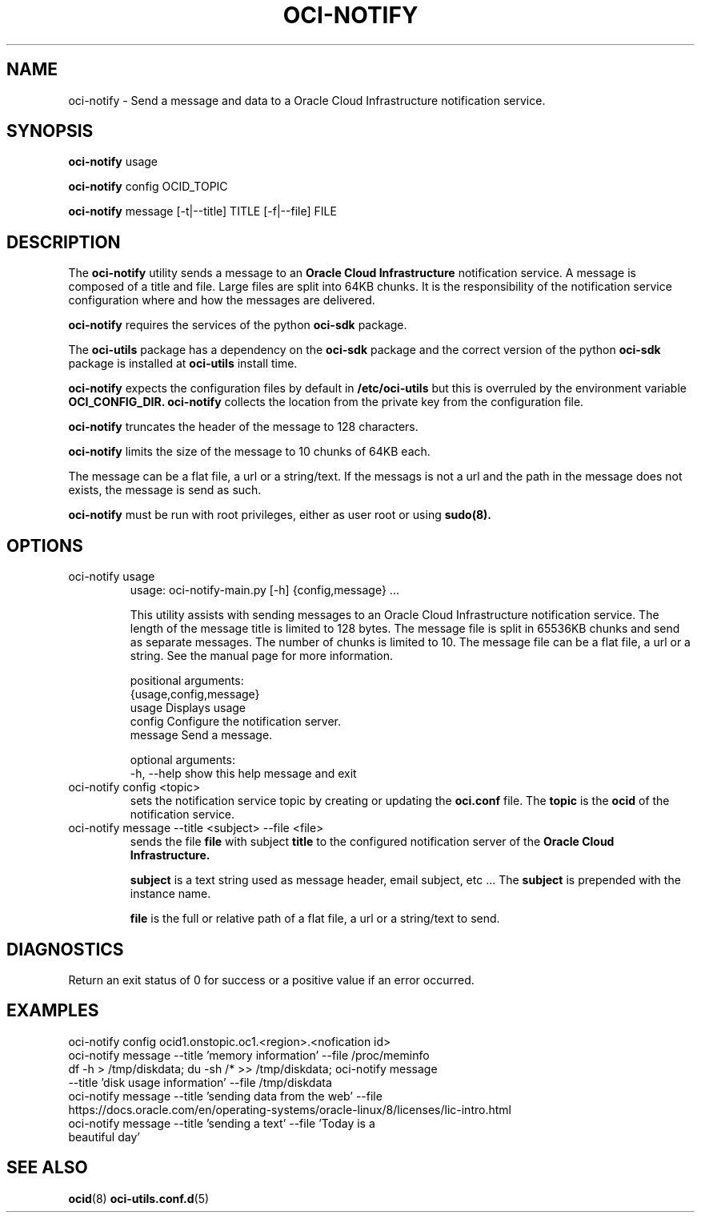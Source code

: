 .\" Process this file with
.\" groff -man -Tascii oci-notify.1
.\"
.\" Copyright (c) 2020Oracle and/or its affiliates. All rights reserved.
.\" Licensed under the Universal Permissive License v 1.0 as shown
.\" at http://oss.oracle.com/licenses/upl.
.\"
.TH OCI-NOTIFY 1 "AUGUST 2020" Linux "User Manuals"
.SH NAME
oci-notify - Send a message and data to a Oracle Cloud Infrastructure
notification service.
.SH SYNOPSIS
.B oci-notify
usage

.B oci-notify
config OCID_TOPIC

.B oci-notify
message [-t|--title] TITLE [-f|--file] FILE

.SH DESCRIPTION
The
.B oci-notify
utility sends a message to an
.B Oracle Cloud Infrastructure
notification service. A message is composed of a title and file. Large files
are split into 64KB chunks. It is the responsibility of the notification service
configuration where and how the messages are delivered.

.B oci-notify
requires the services of the python
.B oci-sdk
package.

The
.B oci-utils
package has a dependency on the
.B oci-sdk
package and the correct version of the python
.B oci-sdk
package is installed at
.B oci-utils
install time.

.B oci-notify
expects the configuration files by default in
.B /etc/oci-utils
but this is overruled by the environment variable
.B OCI_CONFIG_DIR.
.B oci-notify
collects the location from the private key from the configuration file.

.B oci-notify
truncates the header of the message to 128 characters.

.B oci-notify
limits the size of the message to 10 chunks of 64KB each.

The message can be a flat file, a url or a string/text. If the messags is not a url and the path in the message does not
exists, the message is send as such.

.B oci-notify
must be run with root privileges, either as user root or using
.B sudo(8).

.SH OPTIONS
.IP "oci-notify usage"
usage: oci-notify-main.py [-h] {config,message} ...

This utility assists with sending messages to an Oracle Cloud Infrastructure
notification service. The length of the message title is limited to 128 bytes.
The message file is split in 65536KB chunks and send as separate messages. The
number of chunks is limited to 10. The message file can be a flat file, a url
or a string. See the manual page for more information.

positional arguments:
  {usage,config,message}
    usage           Displays usage
    config          Configure the notification server.
    message         Send a message.

optional arguments:
  -h, --help        show this help message and exit

.IP "oci-notify config <topic>"
sets the notification service topic by creating or updating the
.B oci.conf
file. The
.B topic
is the
.B ocid
of the notification service.

.IP "oci-notify message --title <subject> --file <file>
sends the file
.B file
with subject
.B title
to the configured notification server of the
.B Oracle Cloud Infrastructure.

.B subject
is a text string used as message header, email subject, etc ... The
.B subject
is prepended with the instance name.

.B file
is the full or relative path of a flat file, a url or a string/text to send.

.SH DIAGNOSTICS
Return an exit status of 0 for success or a positive value if an error occurred.

.SH EXAMPLES
.IP "oci-notify config ocid1.onstopic.oc1.<region>.<nofication id>"
.IP "oci-notify message --title 'memory information' --file /proc/meminfo"
.IP "df -h > /tmp/diskdata; du -sh /* >> /tmp/diskdata; oci-notify message --title 'disk usage information' --file /tmp/diskdata"
.IP "oci-notify message --title 'sending data from the web' --file https://docs.oracle.com/en/operating-systems/oracle-linux/8/licenses/lic-intro.html"
.IP "oci-notify message --title 'sending a text' --file 'Today is a beautiful day'"

.SH "SEE ALSO"
.BR ocid (8)
.BR oci-utils.conf.d (5)
